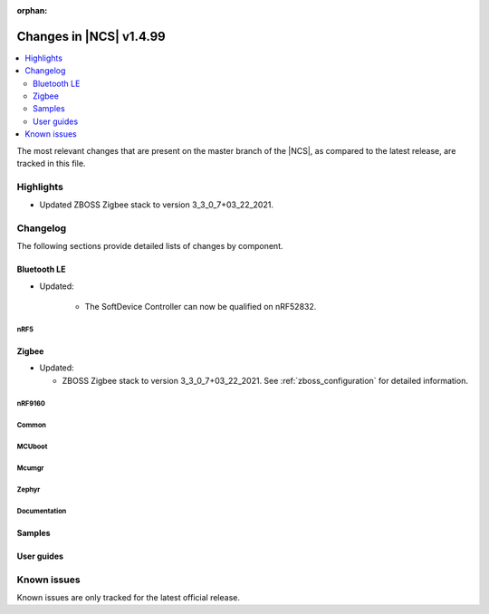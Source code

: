 :orphan:

.. _ncs_release_notes_latest:

Changes in |NCS| v1.4.99
########################

.. contents::
   :local:
   :depth: 2

The most relevant changes that are present on the master branch of the |NCS|, as compared to the latest release, are tracked in this file.

Highlights
**********

* Updated ZBOSS Zigbee stack to version 3_3_0_7+03_22_2021.

Changelog
*********

The following sections provide detailed lists of changes by component.

Bluetooth LE
------------

* Updated:

   * The SoftDevice Controller can now be qualified on nRF52832.

nRF5
====

Zigbee
------

* Updated:

  * ZBOSS Zigbee stack to version 3_3_0_7+03_22_2021.
    See :ref:`zboss_configuration` for detailed information.

nRF9160
=======



Common
======




MCUboot
=======






Mcumgr
======





Zephyr
======



Documentation
=============


Samples
-------



User guides
-----------



Known issues
************

Known issues are only tracked for the latest official release.

